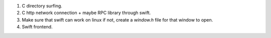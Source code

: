 
1. C directory surfing.
2. C http network connection + maybe RPC library through swift.
3. Make sure that swift can work on linux if not, create a `window.h` file for that window to open.
4. Swift frontend.
